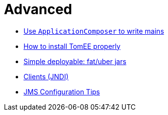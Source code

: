 = Advanced
:jbake-date: 2016-03-16
:jbake-type: page
:jbake-status: published
:jbake-tomeepdf:

- link:applicationcomposer/index.html[Use `ApplicationComposer` to write mains]
- link:setup/index.html[How to install TomEE properly]
- link:shading/index.html[Simple deployable: fat/uber jars]
- link:client/index.html[Clients (JNDI)]
- link:jms/jms-configuration.html[JMS Configuration Tips]
